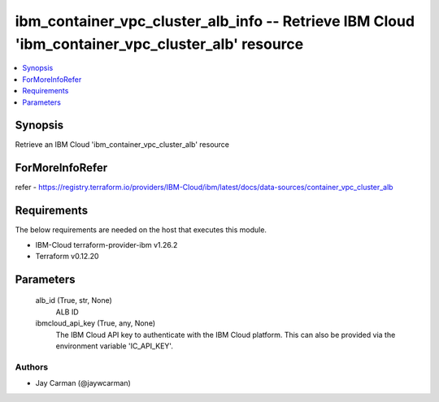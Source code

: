 
ibm_container_vpc_cluster_alb_info -- Retrieve IBM Cloud 'ibm_container_vpc_cluster_alb' resource
=================================================================================================

.. contents::
   :local:
   :depth: 1


Synopsis
--------

Retrieve an IBM Cloud 'ibm_container_vpc_cluster_alb' resource


ForMoreInfoRefer
----------------
refer - https://registry.terraform.io/providers/IBM-Cloud/ibm/latest/docs/data-sources/container_vpc_cluster_alb

Requirements
------------
The below requirements are needed on the host that executes this module.

- IBM-Cloud terraform-provider-ibm v1.26.2
- Terraform v0.12.20



Parameters
----------

  alb_id (True, str, None)
    ALB ID


  ibmcloud_api_key (True, any, None)
    The IBM Cloud API key to authenticate with the IBM Cloud platform. This can also be provided via the environment variable 'IC_API_KEY'.













Authors
~~~~~~~

- Jay Carman (@jaywcarman)

